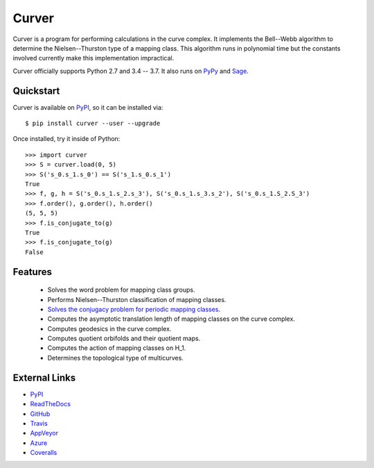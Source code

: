 
Curver
======

.. image:: https://img.shields.io/pypi/v/curver.svg
    :target: https://pypi.org/project/curver/
    :alt: PyPI version

.. image:: https://img.shields.io/pypi/l/curver.svg
    :target: https://pypi.org/project/curver/
    :alt: PyPI license

.. image:: https://api.travis-ci.com/MarkCBell/curver.svg?branch=master
    :target: https://travis-ci.com/MarkCBell/curver
    :alt: Travis build status

.. image:: https://img.shields.io/coveralls/github/MarkCBell/curver.svg?branch=master
    :target: https://coveralls.io/github/MarkCBell/curver?branch=master
    :alt: Coveralls status

Curver is a program for performing calculations in the curve complex.
It implements the Bell--Webb algorithm to determine the Nielsen--Thurston type of a mapping class.
This algorithm runs in polynomial time but the constants involved currently make this implementation impractical.

Curver officially supports Python 2.7 and 3.4 -- 3.7.
It also runs on `PyPy`_ and `Sage`_.

Quickstart
----------

Curver is available on `PyPI`_, so it can be installed via::

    $ pip install curver --user --upgrade

Once installed, try it inside of Python::

    >>> import curver
    >>> S = curver.load(0, 5)
    >>> S('s_0.s_1.s_0') == S('s_1.s_0.s_1')
    True
    >>> f, g, h = S('s_0.s_1.s_2.s_3'), S('s_0.s_1.s_3.s_2'), S('s_0.s_1.S_2.S_3')
    >>> f.order(), g.order(), h.order()
    (5, 5, 5)
    >>> f.is_conjugate_to(g)
    True
    >>> f.is_conjugate_to(g)
    False

Features
--------

    - Solves the word problem for mapping class groups.
    - Performs Nielsen--Thurston classification of mapping classes.
    - `Solves the conjugacy problem for periodic mapping classes <https://periodic.herokuapp.com>`_.
    - Computes the asymptotic translation length of mapping classes on the curve complex.
    - Computes geodesics in the curve complex.
    - Computes quotient orbifolds and their quotient maps.
    - Computes the action of mapping classes on H_1.
    - Determines the topological type of multicurves.

External Links
--------------

* `PyPI`_
* `ReadTheDocs`_
* `GitHub`_
* `Travis`_
* `AppVeyor`_
* `Azure`_
* `Coveralls`_

.. _AppVeyor: https://ci.appveyor.com/project/MarkCBell/curver
.. _Azure: https://dev.azure.com/MarkCBell/curver
.. _GitHub: https://github.com/MarkCBell/curver
.. _PyPI: https://pypi.python.org/pypi/curver
.. _ReadTheDocs: http://curver.readthedocs.io
.. _Sage: http://www.sagemath.org
.. _Travis: https://travis-ci.com/MarkCBell/curver
.. _Coveralls: https://coveralls.io/github/MarkCBell/curver
.. _PyPy: https://pypy.org/

